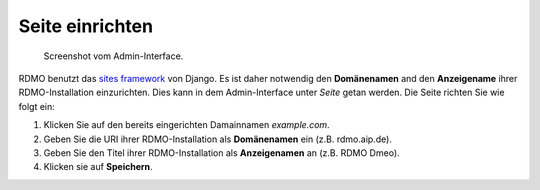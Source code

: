 Seite einrichten
-----------------

.. figure:: ../_static/img/screens/site.png
   :target: ../_static/img/screens/site.png

   Screenshot vom Admin-Interface.
   
RDMO benutzt das `sites framework <https://docs.djangoproject.com/en/1.11/ref/contrib/sites>`_ von Django. Es ist daher notwendig den **Domänenamen** and den **Anzeigename** ihrer RDMO-Installation einzurichten. Dies kann in dem Admin-Interface unter *Seite* getan werden. Die Seite richten Sie wie folgt ein:

1. Klicken Sie auf den bereits eingerichten Damainnamen *example.com*.

2. Geben Sie die URI ihrer RDMO-Installation als **Domänenamen** ein (z.B. rdmo.aip.de).

3. Geben Sie den Titel ihrer RDMO-Installation als **Anzeigenamen** an (z.B. RDMO Dmeo).

4. Klicken sie auf **Speichern**.
